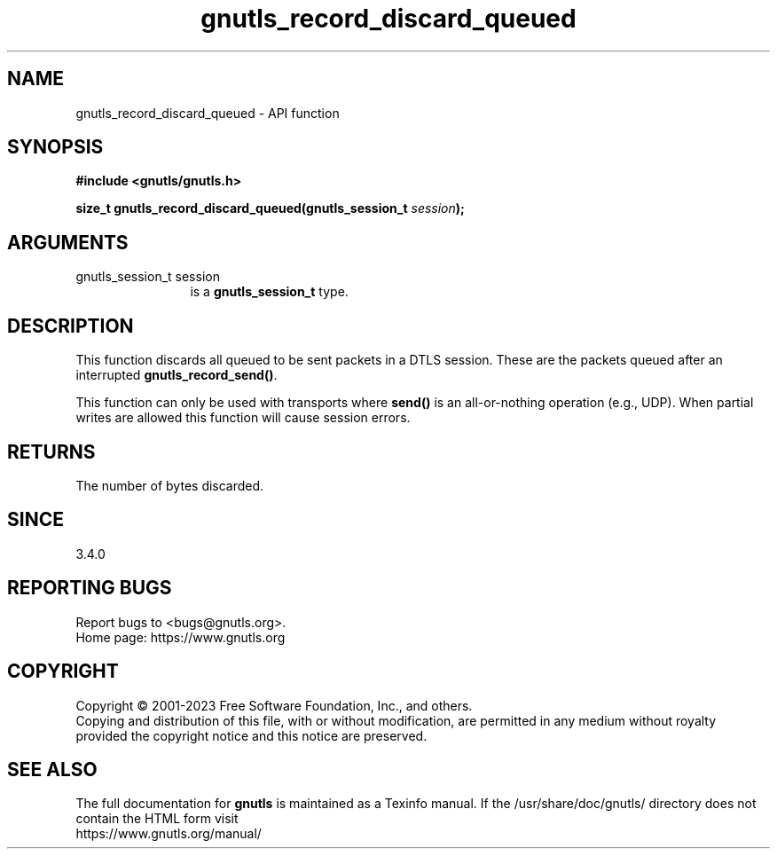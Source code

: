 .\" DO NOT MODIFY THIS FILE!  It was generated by gdoc.
.TH "gnutls_record_discard_queued" 3 "3.8.2" "gnutls" "gnutls"
.SH NAME
gnutls_record_discard_queued \- API function
.SH SYNOPSIS
.B #include <gnutls/gnutls.h>
.sp
.BI "size_t gnutls_record_discard_queued(gnutls_session_t " session ");"
.SH ARGUMENTS
.IP "gnutls_session_t session" 12
is a \fBgnutls_session_t\fP type.
.SH "DESCRIPTION"
This function discards all queued to be sent packets in a DTLS session.
These are the packets queued after an interrupted \fBgnutls_record_send()\fP.

This function can only be used with transports where \fBsend()\fP is
an all\-or\-nothing operation (e.g., UDP). When partial writes are allowed
this function will cause session errors.
.SH "RETURNS"
The number of bytes discarded.
.SH "SINCE"
3.4.0
.SH "REPORTING BUGS"
Report bugs to <bugs@gnutls.org>.
.br
Home page: https://www.gnutls.org

.SH COPYRIGHT
Copyright \(co 2001-2023 Free Software Foundation, Inc., and others.
.br
Copying and distribution of this file, with or without modification,
are permitted in any medium without royalty provided the copyright
notice and this notice are preserved.
.SH "SEE ALSO"
The full documentation for
.B gnutls
is maintained as a Texinfo manual.
If the /usr/share/doc/gnutls/
directory does not contain the HTML form visit
.B
.IP https://www.gnutls.org/manual/
.PP

